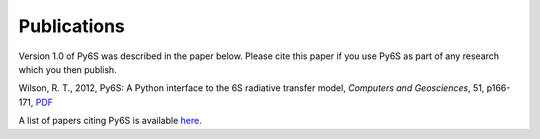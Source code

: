 Publications
================================

Version 1.0 of Py6S was described in the paper below. Please cite this paper if you use Py6S as part of any research which you then publish.

Wilson, R. T., 2012, Py6S: A Python interface to the 6S radiative transfer model, *Computers and Geosciences*, 51, p166-171, `PDF <http://rtwilson.com/academic/Wilson_2012_Py6S_Paper.pdf>`_

A list of papers citing Py6S is available `here <http://scholar.google.co.uk/scholar?cites=14343117612429497164&as_sdt=2005&sciodt=1,5&hl=en>`_.